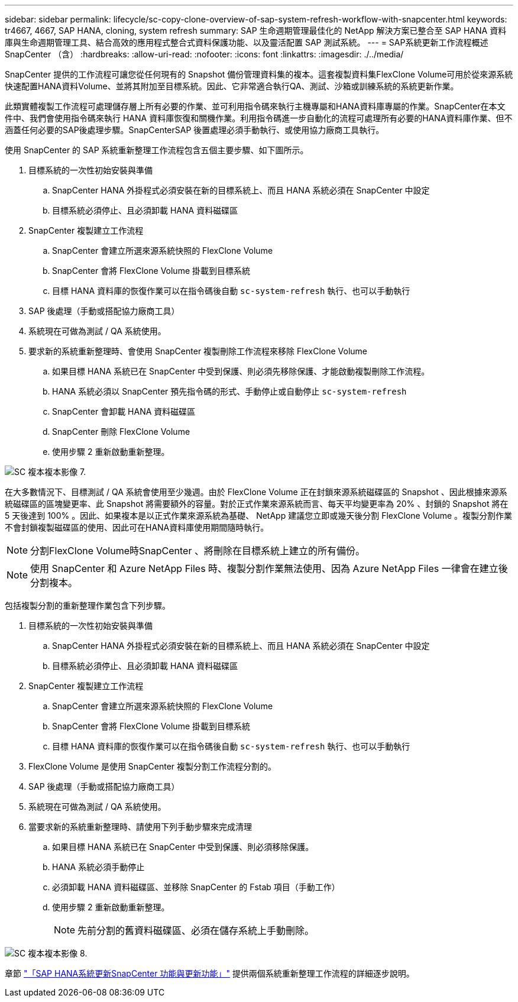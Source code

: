 ---
sidebar: sidebar 
permalink: lifecycle/sc-copy-clone-overview-of-sap-system-refresh-workflow-with-snapcenter.html 
keywords: tr4667, 4667, SAP HANA, cloning, system refresh 
summary: SAP 生命週期管理最佳化的 NetApp 解決方案已整合至 SAP HANA 資料庫與生命週期管理工具、結合高效的應用程式整合式資料保護功能、以及靈活配置 SAP 測試系統。 
---
= SAP系統更新工作流程概述SnapCenter （含）
:hardbreaks:
:allow-uri-read: 
:nofooter: 
:icons: font
:linkattrs: 
:imagesdir: ./../media/


SnapCenter 提供的工作流程可讓您從任何現有的 Snapshot 備份管理資料集的複本。這套複製資料集FlexClone Volume可用於從來源系統快速配置HANA資料Volume、並將其附加至目標系統。因此、它非常適合執行QA、測試、沙箱或訓練系統的系統更新作業。

此類實體複製工作流程可處理儲存層上所有必要的作業、並可利用指令碼來執行主機專屬和HANA資料庫專屬的作業。SnapCenter在本文件中、我們會使用指令碼來執行 HANA 資料庫恢復和關機作業。利用指令碼進一步自動化的流程可處理所有必要的HANA資料庫作業、但不涵蓋任何必要的SAP後處理步驟。SnapCenterSAP 後置處理必須手動執行、或使用協力廠商工具執行。

使用 SnapCenter 的 SAP 系統重新整理工作流程包含五個主要步驟、如下圖所示。

. 目標系統的一次性初始安裝與準備
+
.. SnapCenter HANA 外掛程式必須安裝在新的目標系統上、而且 HANA 系統必須在 SnapCenter 中設定
.. 目標系統必須停止、且必須卸載 HANA 資料磁碟區


. SnapCenter 複製建立工作流程
+
.. SnapCenter 會建立所選來源系統快照的 FlexClone Volume
.. SnapCenter 會將 FlexClone Volume 掛載到目標系統
.. 目標 HANA 資料庫的恢復作業可以在指令碼後自動 `sc-system-refresh` 執行、也可以手動執行


. SAP 後處理（手動或搭配協力廠商工具）
. 系統現在可做為測試 / QA 系統使用。
. 要求新的系統重新整理時、會使用 SnapCenter 複製刪除工作流程來移除 FlexClone Volume
+
.. 如果目標 HANA 系統已在 SnapCenter 中受到保護、則必須先移除保護、才能啟動複製刪除工作流程。
.. HANA 系統必須以 SnapCenter 預先指令碼的形式、手動停止或自動停止 `sc-system-refresh`
.. SnapCenter 會卸載 HANA 資料磁碟區
.. SnapCenter 刪除 FlexClone Volume
.. 使用步驟 2 重新啟動重新整理。




image::sc-copy-clone-image7.png[SC 複本複本影像 7.]

在大多數情況下、目標測試 / QA 系統會使用至少幾週。由於 FlexClone Volume 正在封鎖來源系統磁碟區的 Snapshot 、因此根據來源系統磁碟區的區塊變更率、此 Snapshot 將需要額外的容量。對於正式作業來源系統而言、每天平均變更率為 20% 、封鎖的 Snapshot 將在 5 天後達到 100% 。因此、如果複本是以正式作業來源系統為基礎、 NetApp 建議您立即或幾天後分割 FlexClone Volume 。複製分割作業不會封鎖複製磁碟區的使用、因此可在HANA資料庫使用期間隨時執行。


NOTE: 分割FlexClone Volume時SnapCenter 、將刪除在目標系統上建立的所有備份。


NOTE: 使用 SnapCenter 和 Azure NetApp Files 時、複製分割作業無法使用、因為 Azure NetApp Files 一律會在建立後分割複本。

包括複製分割的重新整理作業包含下列步驟。

. 目標系統的一次性初始安裝與準備
+
.. SnapCenter HANA 外掛程式必須安裝在新的目標系統上、而且 HANA 系統必須在 SnapCenter 中設定
.. 目標系統必須停止、且必須卸載 HANA 資料磁碟區


. SnapCenter 複製建立工作流程
+
.. SnapCenter 會建立所選來源系統快照的 FlexClone Volume
.. SnapCenter 會將 FlexClone Volume 掛載到目標系統
.. 目標 HANA 資料庫的恢復作業可以在指令碼後自動 `sc-system-refresh` 執行、也可以手動執行


. FlexClone Volume 是使用 SnapCenter 複製分割工作流程分割的。
. SAP 後處理（手動或搭配協力廠商工具）
. 系統現在可做為測試 / QA 系統使用。
. 當要求新的系統重新整理時、請使用下列手動步驟來完成清理
+
.. 如果目標 HANA 系統已在 SnapCenter 中受到保護、則必須移除保護。
.. HANA 系統必須手動停止
.. 必須卸載 HANA 資料磁碟區、並移除 SnapCenter 的 Fstab 項目（手動工作）
.. 使用步驟 2 重新啟動重新整理。
+

NOTE: 先前分割的舊資料磁碟區、必須在儲存系統上手動刪除。





image::sc-copy-clone-image8.png[SC 複本複本影像 8.]

章節 link:sc-copy-clone-sap-hana-system-refresh-with-snapcenter.html["「SAP HANA系統更新SnapCenter 功能與更新功能」"] 提供兩個系統重新整理工作流程的詳細逐步說明。
